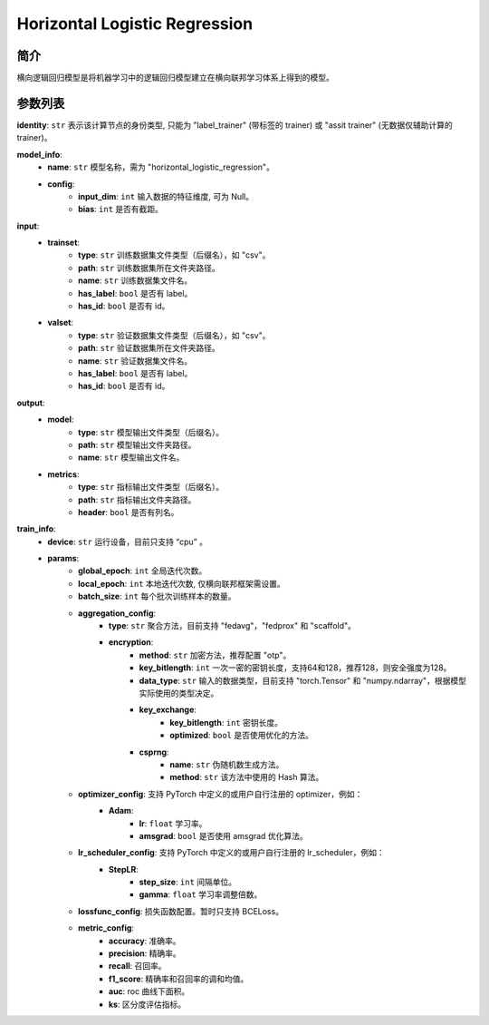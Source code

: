 ==============================
Horizontal Logistic Regression
==============================

简介
----

横向逻辑回归模型是将机器学习中的逻辑回归模型建立在横向联邦学习体系上得到的模型。

参数列表
--------

**identity**: ``str`` 表示该计算节点的身份类型, 只能为 "label_trainer" (带标签的 trainer) 或 "assit trainer" (无数据仅辅助计算的 trainer)。

**model_info**:
    - **name**: ``str`` 模型名称，需为 "horizontal_logistic_regression"。
    - **config**:
        - **input_dim**: ``int`` 输入数据的特征维度, 可为 Null。
        - **bias**: ``int`` 是否有截距。

**input**:
    - **trainset**:
        - **type**: ``str`` 训练数据集文件类型（后缀名），如 "csv"。
        - **path**: ``str`` 训练数据集所在文件夹路径。
        - **name**: ``str`` 训练数据集文件名。
        - **has_label**: ``bool`` 是否有 label。
        - **has_id**: ``bool`` 是否有 id。
    - **valset**:
        - **type**: ``str`` 验证数据集文件类型（后缀名），如 "csv"。
        - **path**: ``str`` 验证数据集所在文件夹路径。
        - **name**: ``str`` 验证数据集文件名。
        - **has_label**: ``bool`` 是否有 label。
        - **has_id**: ``bool`` 是否有 id。
**output**:
    - **model**:
        - **type**: ``str`` 模型输出文件类型（后缀名）。
        - **path**: ``str`` 模型输出文件夹路径。
        - **name**: ``str`` 模型输出文件名。
    - **metrics**:
        - **type**: ``str`` 指标输出文件类型（后缀名）。
        - **path**: ``str`` 指标输出文件夹路径。
        - **header**: ``bool`` 是否有列名。

**train_info**:
    - **device**: ``str`` 运行设备，目前只支持 “cpu” 。
    - **params**:
        - **global_epoch**: ``int`` 全局迭代次数。
        - **local_epoch**: ``int`` 本地迭代次数, 仅横向联邦框架需设置。
        - **batch_size**: ``int`` 每个批次训练样本的数量。
        - **aggregation_config**:
            - **type**: ``str`` 聚合方法，目前支持 "fedavg"，"fedprox" 和 "scaffold"。
            - **encryption**:
                - **method**: ``str`` 加密方法，推荐配置 "otp"。
                - **key_bitlength**: ``int`` 一次一密的密钥长度，支持64和128，推荐128，则安全强度为128。
                - **data_type**: ``str`` 输入的数据类型，目前支持 "torch.Tensor" 和 "numpy.ndarray"，根据模型实际使用的类型决定。
                - **key_exchange**:
                    - **key_bitlength**: ``int`` 密钥长度。
                    - **optimized**: ``bool`` 是否使用优化的方法。
                - **csprng**:
                    - **name**: ``str`` 伪随机数生成方法。
                    - **method**: ``str`` 该方法中使用的 Hash 算法。
        - **optimizer_config**: 支持 PyTorch 中定义的或用户自行注册的 optimizer，例如：
            - **Adam**:
                - **lr**: ``float`` 学习率。
                - **amsgrad**: ``bool`` 是否使用 amsgrad 优化算法。
        - **lr_scheduler_config**: 支持 PyTorch 中定义的或用户自行注册的 lr_scheduler，例如：
            - **StepLR**:
                - **step_size**: ``int`` 间隔单位。
                - **gamma**: ``float`` 学习率调整倍数。
        - **lossfunc_config**: 损失函数配置。暂时只支持 BCELoss。
        - **metric_config**:
            - **accuracy**: 准确率。
            - **precision**: 精确率。
            - **recall**: 召回率。
            - **f1_score**: 精确率和召回率的调和均值。
            - **auc**: roc 曲线下面积。
            - **ks**: 区分度评估指标。